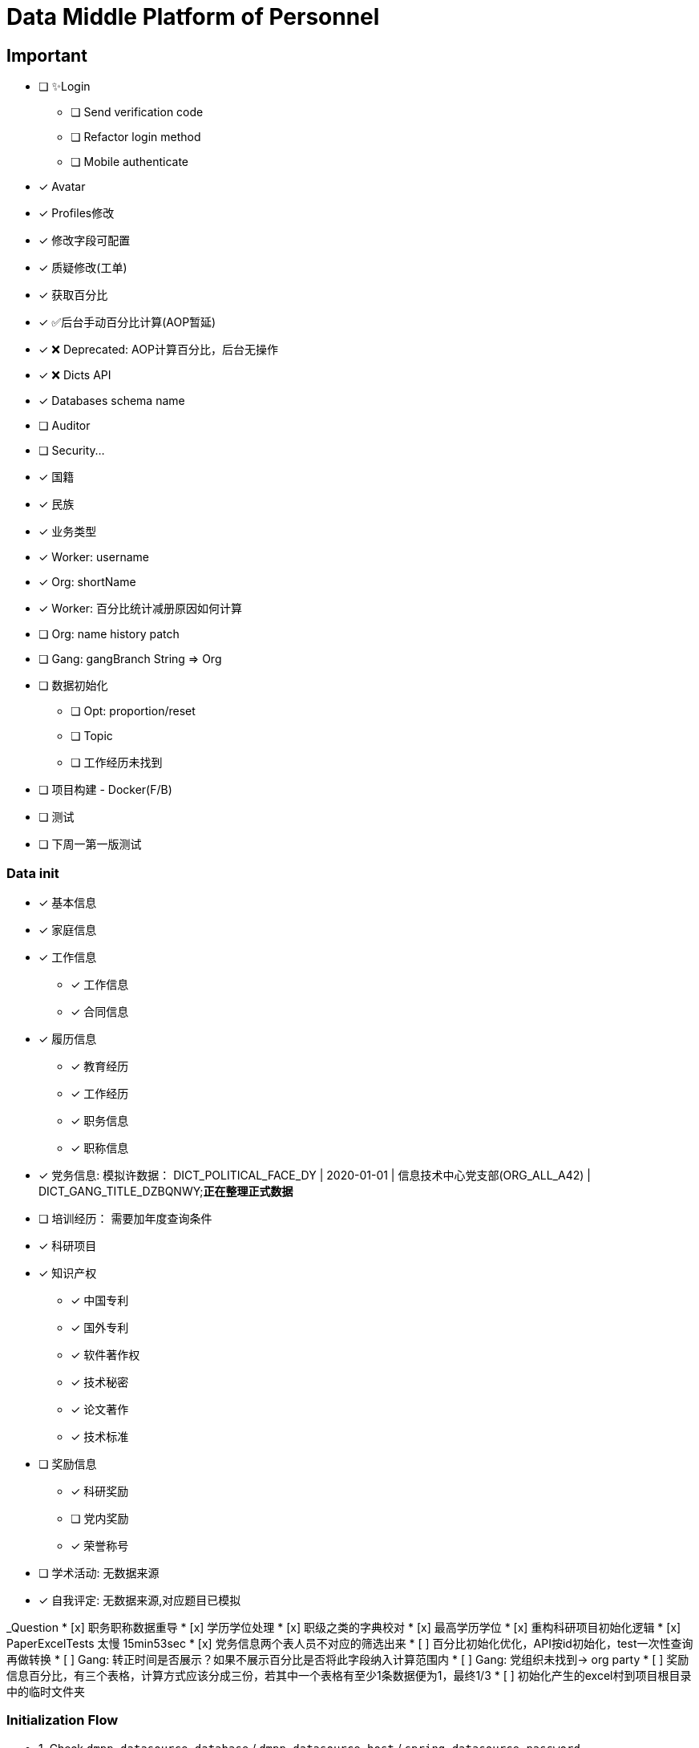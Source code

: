 :toc-title: Data Middle Platform of Personnel
// :toc: left
:toclevels: 4
:source-highlighter: rouge

= {toc-title}

== Important

- [ ] ✨Login
  * [ ] Send verification code
  * [ ] Refactor login method
  * [ ] Mobile authenticate
- [x] Avatar
- [x] Profiles修改
- [x] 修改字段可配置
- [x] 质疑修改(工单)
- [x] 获取百分比
- [x] ✅后台手动百分比计算(AOP暂延)
- [x] ❌ Deprecated: AOP计算百分比，后台无操作
- [x] ❌ Dicts API
- [x] Databases schema name
- [ ] Auditor
- [ ] Security...

- [x] 国籍
- [x] 民族
- [x] 业务类型
- [x] Worker: username
- [x] Org: shortName
- [x] Worker: 百分比统计减册原因如何计算
- [ ] Org: name history patch
- [ ] Gang: gangBranch String => Org

- [ ] 数据初始化
  * [ ] Opt: proportion/reset
  * [ ] Topic
  * [ ] 工作经历未找到
- [ ] 项目构建 - Docker(F/B)
- [ ] 测试

- [ ] 下周一第一版测试

=== Data init

* [x] 基本信息
* [x] 家庭信息
* [x] 工作信息
** [x] 工作信息
** [x] 合同信息  
* [x] 履历信息 
** [x] 教育经历 
** [x] 工作经历  
** [x] 职务信息  
** [x] 职称信息
* [x] 党务信息: 模拟许数据： DICT_POLITICAL_FACE_DY | 2020-01-01 | 信息技术中心党支部(ORG_ALL_A42) | DICT_GANG_TITLE_DZBQNWY;**正在整理正式数据**
* [ ] 培训经历： 需要加年度查询条件
* [x] 科研项目
* [x] 知识产权
** [x] 中国专利
** [x] 国外专利
** [x] 软件著作权
** [x] 技术秘密
** [x] 论文著作
** [x] 技术标准
* [ ] 奖励信息
** [x] 科研奖励
** [ ] 党内奖励
** [x] 荣誉称号
* [ ] 学术活动: 无数据来源
* [x] 自我评定: 无数据来源,对应题目已模拟

_Question
* [x] 职务职称数据重导
* [x] 学历学位处理
* [x] 职级之类的字典校对
* [x] 最高学历学位
* [x] 重构科研项目初始化逻辑
* [x] PaperExcelTests 太慢 15min53sec
* [x] 党务信息两个表人员不对应的筛选出来
* [ ] 百分比初始化优化，API按id初始化，test一次性查询再做转换
* [ ] Gang: 转正时间是否展示？如果不展示百分比是否将此字段纳入计算范围内
* [ ] Gang: 党组织未找到-> org party
* [ ] 奖励信息百分比，有三个表格，计算方式应该分成三份，若其中一个表格有至少1条数据便为1，最终1/3
* [ ] 初始化产生的excel村到项目根目录中的临时文件夹

=== Initialization Flow

* 1. Check ``dmpp.datasource.database`` / ``dmpp.datasource.host`` / ``spring.datasource.password``
* 2. Set ``spring.jpa.hibernate.ddl-auto=create``
* 3. InitializationPedestal: remove ``@Disabled``
* 4. Run ``InitializationPedestal.initSystem`` 
* 5.Set ``spring.jpa.hibernate.ddl-auto=update``
* 6. Run ``InitializationPedestal.initPart``
* 7. Remove ``@Disabled``, run ``InitializationExcel`` 
* 8. Remove ``@Disabled``, run ``InitializationOther``
* 9. Rest code and configuration

== Docs

- [ ] Profiles modify tests: `/supplier/profiles/changer`
- [ ] Get poportion tests: `/supplier/profiles/proportion`
- [ ] Reset poportion tests: `/supplier/profiles/proportion/reset`
- [ ] Profiles cheats
    * [ ] Get all cheats: `/supplier/profiles/cheats/init`
    * [ ] Update cheats
    * [ ] Init cheats: `/supplier/profiles/cheats/init`


== APIS

- [ ] Dict / Org findByCodes and unique api
- [x] Supplier profiles
- [x] ❌ Deprecated: Optimize profiles api performance
- [x] Profile completion percentage
- [x] Find Dict by codes

Adapter

== Tasks

- [ ] List / Page List query conditions(pagation)
- [ ] Fix method `org.thraex.toolkit.model.AbstractTree#toTree`
- [ ] **modules** refactored into microservices: modular / entity /service / repository
- [x] remove `thraex.supplier.mock-prefix`
- [ ] Optimization `@EnableGeneric` annotations, add `boolean genericRouterFunction() default true;` / `boolean enableWebFluxSecurity() default false;`
- [ ] Optimization `EnableGenericSecurity`: move to `@EnableGeneric`
- [x] Refactor databases table name
- [ ] Refactor **Tests**, change MySQL to H2. Optimization performance
- [ ] Optimization security / token
- [ ] Remove `Avatar`
- [ ] `JpaEntity` change to `Auditable`
- [ ] `AuditorAware` -> `ReactiveAuditorAware`
- [ ] Foreign key for `@OneToMany`
- [ ] `CompletableFuture`
- [ ] Move `DmppImplicitNamingStrategy` to Generic
- [ ] Optimization WebFluxSecurityConfiguration

## Questions

- FamilyServiceImpl: // TODO: Question...
- Empty to null ? throw exception
- (if else) to (? :)
- Blank line

## Configuration

.main application-local.yml
[,yaml]
----
spring:
  jackson:
    default-property-inclusion: always
  datasource:
    url: jdbc:mysql://localhost:3307/dmpp_pedestal?useSSL=false&characterEncoding=utf-8&serverTimezone=Asia/Shanghai
    password: hanzo
  jpa:
#    hibernate:
#      ddl-auto: create
    show-sql: true

logging:
  level:
    org.thraex: trace

thraex:
  security:
    token:
      exp: 720
#thraex:
#  security:
#    permitted:
#      - /docs/**
#      - /**
minio:
  url: http://localhost:9000
  access-key: root
  secret-key: minio-admin
  bucket: dev
  web-url: ${minio.url}/${minio.bucket}/
----

.test application-local.yml
[,yaml]
----
spring:
  jackson:
    default-property-inclusion: always
  datasource:
    url: jdbc:mysql://localhost:3307/dmpp_pedestal_docs?useSSL=false&characterEncoding=utf-8&serverTimezone=Asia/Shanghai
    password: hanzo

debug: true

minio:
  url: http://localhost:9000
  access-key: root
  secret-key: minio-admin
  bucket: dev
  web-url: ${minio.url}/${minio.bucket}/
----

